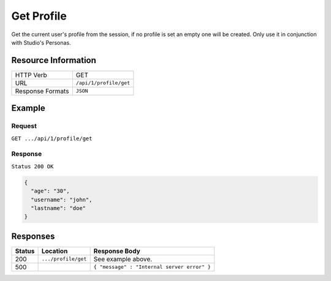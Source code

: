 .. .. include:: /includes/unicode-checkmark.rst

.. _crafter-engine-api-site-profile-get:

===========
Get Profile
===========

Get the current user's profile from the session, if no profile is set an empty one will be created.
Only use it in conjunction with Studio's Personas.

--------------------
Resource Information
--------------------

+----------------------------+-------------------------------------------------------------------+
|| HTTP Verb                 || GET                                                              |
+----------------------------+-------------------------------------------------------------------+
|| URL                       || ``/api/1/profile/get``                                           |
+----------------------------+-------------------------------------------------------------------+
|| Response Formats          || ``JSON``                                                         |
+----------------------------+-------------------------------------------------------------------+

-------
Example
-------

^^^^^^^
Request
^^^^^^^

``GET .../api/1/profile/get``

^^^^^^^^
Response
^^^^^^^^

``Status 200 OK``

.. code-block:: json

  {
    "age": "30",
    "username": "john",
    "lastname": "doe"
  }

---------
Responses
---------

+---------+--------------------------------+-----------------------------------------------------+
|| Status || Location                      || Response Body                                      |
+=========+================================+=====================================================+
|| 200    || ``.../profile/get``           || See example above.                                 |
+---------+--------------------------------+-----------------------------------------------------+
|| 500    ||                               || ``{ "message" : "Internal server error" }``        |
+---------+--------------------------------+-----------------------------------------------------+
